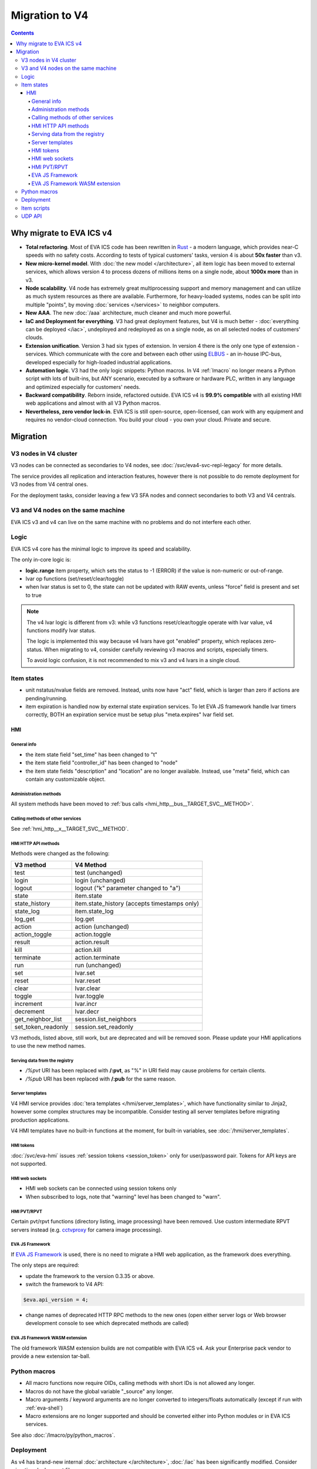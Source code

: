 Migration to V4
***************

.. contents::

Why migrate to EVA ICS v4
=========================

* **Total refactoring**. Most of EVA ICS code has been rewritten in `Rust
  <https://www.rust-lang.org>`_ - a modern language, which provides near-C
  speeds with no safety costs. According to tests of typical customers' tasks,
  version 4 is about **50x faster** than v3.

* **New micro-kernel model**. With :doc:`the new model </architecture>`, all
  item logic has been moved to external services, which allows version 4 to
  process dozens of millions items on a single node, about **1000x more** than
  in v3.

* **Node scalability**. V4 node has extremely great multiprocessing support and
  memory management and can utilize as much system resources as there are
  available. Furthermore, for heavy-loaded systems, nodes can be split into
  multiple "points", by moving :doc:`services </services>` to neighbor
  computers.

* **New AAA**. The new :doc:`/aaa` architecture, much cleaner and much more
  powerful.

* **IaC and Deployment for everything**. V3 had great deployment features, but
  V4 is much better - :doc:`everything can be deployed </iac>`, undeployed and
  redeployed as on a single node, as on all selected nodes of customers'
  clouds.

* **Extension unification**. Version 3 had six types of extension. In version 4
  there is the only one type of extension - services. Which communicate with
  the core and between each other using `ELBUS <https://elbus.bma.ai/>`_ - an
  in-house IPC-bus, developed especially for high-loaded industrial
  applications.

* **Automation logic**. V3 had the only logic snippets: Python macros. In V4
  :ref:`lmacro` no longer means a Python script with lots of built-ins, but ANY
  scenario, executed by a software or hardware PLC, written in any language and
  optimized especially for customers' needs.

* **Backward compatibility**. Reborn inside, refactored outside. EVA ICS v4 is
  **99.9% compatible** with all existing HMI web applications and almost with
  all V3 Python macros.

* **Nevertheless, zero vendor lock-in**. EVA ICS is still open-source,
  open-licensed, can work with any equipment and requires no vendor-cloud
  connection. You build your cloud - you own your cloud. Private and secure.

Migration
=========

V3 nodes in V4 cluster
----------------------

V3 nodes can be connected as secondaries to V4 nodes, see
:doc:`/svc/eva4-svc-repl-legacy` for more details.

The service provides all replication and interaction features, however there is
not possible to do remote deployment for V3 nodes from V4 central ones.

For the deployment tasks, consider leaving a few V3 SFA nodes and connect
secondaries to both V3 and V4 centrals.

V3 and V4 nodes on the same machine
-----------------------------------

EVA ICS v3 and v4 can live on the same machine with no problems and do not
interfere each other.

Logic
-----

EVA ICS v4 core has the minimal logic to improve its speed and scalability.

The only in-core logic is:

- **logic.range** item property, which sets the status to -1 (ERROR) if the
  value is non-numeric or out-of-range.

- lvar op functions (set/reset/clear/toggle)

- when lvar status is set to 0, the state can not be updated with RAW events,
  unless "force" field is present and set to true

.. note::

    The v4 lvar logic is different from v3: while v3 functions
    reset/clear/toggle operate with lvar value, v4 functions modify lvar
    status.

    The logic is implemented this way because v4 lvars have got "enabled"
    property, which replaces zero-status. When migrating to v4, consider
    carefully reviewing v3 macros and scripts, especially timers.

    To avoid logic confusion, it is not recommended to mix v3 and v4 lvars in a
    single cloud.

Item states
-----------

* unit nstatus/nvalue fields are removed. Instead, units now have "act" field,
  which is larger than zero if actions are pending/running.

* item expiration is handled now by external state expiration services. To let
  EVA JS framework handle lvar timers correctly, BOTH an expiration service
  must be setup plus "meta.expires" lvar field set.

HMI
___

General info
~~~~~~~~~~~~

* the item state field "set_time" has been changed to "t"

* the item state field "controller_id" has been changed to "node"

* the item state fields "description" and "location" are no longer available.
  Instead, use "meta" field, which can contain any customizable object.

Administration methods
~~~~~~~~~~~~~~~~~~~~~~

All system methods have been moved to :ref:`bus calls
<hmi_http__bus__TARGET_SVC__METHOD>`.

Calling methods of other services
~~~~~~~~~~~~~~~~~~~~~~~~~~~~~~~~~

See :ref:`hmi_http__x__TARGET_SVC__METHOD`.

HMI HTTP API methods
~~~~~~~~~~~~~~~~~~~~

Methods were changed as the following:

==================  ============================================
V3 method           V4 Method
==================  ============================================
test                test (unchanged)
login               login (unchanged)
logout              logout ("k" parameter changed to "a")
state               item.state
state_history       item.state_history (accepts timestamps only)
state_log           item.state_log
log_get             log.get
action              action (unchanged)
action_toggle       action.toggle
result              action.result
kill                action.kill
terminate           action.terminate
run                 run (unchanged)
set                 lvar.set
reset               lvar.reset
clear               lvar.clear
toggle              lvar.toggle
increment           lvar.incr
decrement           lvar.decr
get_neighbor_list   session.list_neighbors
set_token_readonly  session.set_readonly
==================  ============================================

V3 methods, listed above, still work, but are deprecated and will be removed
soon. Please update your HMI applications to use the new method names.

Serving data from the registry
~~~~~~~~~~~~~~~~~~~~~~~~~~~~~~

* */%pvt* URI has been replaced with **/:pvt**, as "%" in URI field may cause
  problems for certain clients.

* */%pub* URI has been replaced with **/:pub** for the same reason.

Server templates
~~~~~~~~~~~~~~~~~

V4 HMI service provides :doc:`tera templates </hmi/server_templates>`, which
have functionality similar to Jinja2, however some complex structures may be
incompatible. Consider testing all server templates before migrating production
applications.

V4 HMI templates have no built-in functions at the moment, for built-in
variables, see :doc:`/hmi/server_templates`.

HMI tokens
~~~~~~~~~~

:doc:`/svc/eva-hmi` issues :ref:`session tokens <session_token>` only for
user/password pair. Tokens for API keys are not supported.

HMI web sockets
~~~~~~~~~~~~~~~

* HMI web sockets can be connected using session tokens only

* When subscribed to logs, note that "warning" level has been changed to
  "warn".

HMI PVT/RPVT
~~~~~~~~~~~~

Certain pvt/rpvt functions (directory listing, image processing) have been
removed. Use custom intermediate RPVT servers instead (e.g. `cctvproxy
<https://pypi.org/project/cctvproxy/>`_ for camera image processing).

EVA JS Framework
~~~~~~~~~~~~~~~~

If `EVA JS Framework <https://github.com/alttch/eva-js-framework>`_ is used,
there is no need to migrate a HMI web application, as the framework does
everything.

The only steps are required:

* update the framework to the version 0.3.35 or above.

* switch the framework to V4 API:

.. code:: javascript

    $eva.api_version = 4;

* change names of deprecated HTTP RPC methods to the new ones (open either
  server logs or Web browser development console to see which deprecated
  methods are called)

EVA JS Framework WASM extension
~~~~~~~~~~~~~~~~~~~~~~~~~~~~~~~

The old framework WASM extension builds are not compatible with EVA ICS v4. Ask
your Enterprise pack vendor to provide a new extension tar-ball.

Python macros
-------------

* All macro functions now require OIDs, calling methods with short IDs is not
  allowed any longer.

* Macros do not have the global variable "\_source" any longer.

* Macro arguments / keyword arguments are no longer converted to
  integers/floats automatically (except if run with :ref:`eva-shell`)

* Macro extensions are no longer supported and should be converted either into
  Python modules or in EVA ICS services.

See also :doc:`/lmacro/py/python_macros`.

Deployment
----------

As v4 has brand-new internal :doc:`architecture </architecture>`,
:doc:`/iac` has been significantly modified. Consider migrating
deployment files.

Item scripts
------------

There are no item scripts support in v4 core, however
:doc:`/svc/eva-controller-sr` provides the very same functionality. Note that
some options are changed:

* action scripts no longer receive unit id as the first argument

UDP API
-------

There is no UC UDP API in v4, however :doc:`/svc/eva-controller-trap` provides
the very same functionality.
